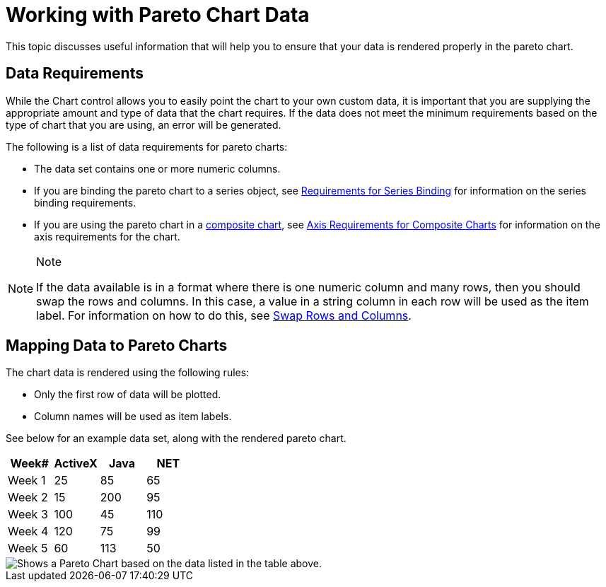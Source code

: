 ﻿////

|metadata|
{
    "name": "chart-working-with-pareto-chart-data",
    "controlName": ["{WawChartName}"],
    "tags": [],
    "guid": "{355FEB70-55D8-459B-9FF4-237CB8E5F873}",  
    "buildFlags": [],
    "createdOn": "2006-02-03T00:00:00Z"
}
|metadata|
////

= Working with Pareto Chart Data

This topic discusses useful information that will help you to ensure that your data is rendered properly in the pareto chart.

== Data Requirements

While the Chart control allows you to easily point the chart to your own custom data, it is important that you are supplying the appropriate amount and type of data that the chart requires. If the data does not meet the minimum requirements based on the type of chart that you are using, an error will be generated.

The following is a list of data requirements for pareto charts:

* The data set contains one or more numeric columns.
* If you are binding the pareto chart to a series object, see link:chart-requirements-for-series-binding.html[Requirements for Series Binding] for information on the series binding requirements.
* If you are using the pareto chart in a link:chart-composite-chart.html[composite chart], see link:chart-axis-requirements-for-composite-charts.html[Axis Requirements for Composite Charts] for information on the axis requirements for the chart.

.Note
[NOTE]
====
If the data available is in a format where there is one numeric column and many rows, then you should swap the rows and columns. In this case, a value in a string column in each row will be used as the item label. For information on how to do this, see link:chart-swap-rows-and-columns.html[Swap Rows and Columns].
====

== Mapping Data to Pareto Charts

The chart data is rendered using the following rules:

* Only the first row of data will be plotted.
* Column names will be used as item labels.

See below for an example data set, along with the rendered pareto chart.

[options="header", cols="a,a,a,a"]
|====
|Week#|ActiveX|Java|NET

|Week 1
|25
|85
|65

|Week 2
|15
|200
|95

|Week 3
|100
|45
|110

|Week 4
|120
|75
|99

|Week 5
|60
|113
|50

|====

image::Images/Chart_Pareto_Chart_01.png[Shows a Pareto Chart based on the data listed in the table above.]